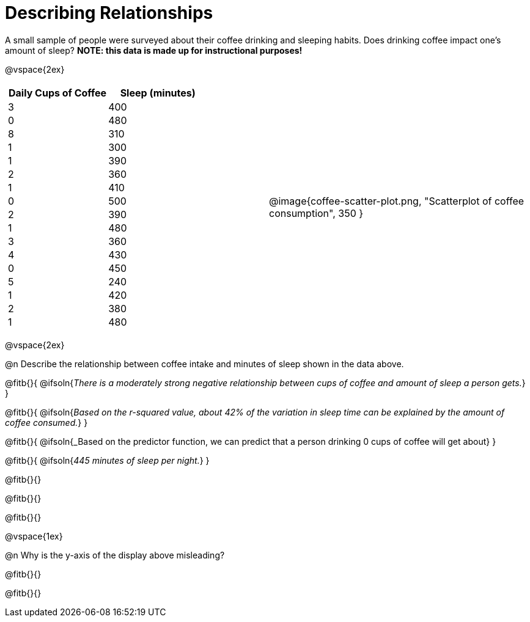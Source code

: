 = Describing Relationships

++++
<style>
.data-table td { margin: 0; padding: 0; }
</style>
++++

A small sample of people were surveyed about their coffee drinking and sleeping habits. Does drinking coffee impact one’s amount of sleep? *NOTE: this data is made up for instructional purposes!*

@vspace{2ex}

[cols="^1a, ^1a", grid="none", frame="none"]
|===
|
[.data-table, cols="^.^1, ^.^1", options="header"]
!===
! Daily Cups of Coffee 	! Sleep (minutes)
! 		3 				! 		400
! 		0 				! 		480
! 		8 				! 		310
! 		1 				! 		300
! 		1 				! 		390
! 		2 				! 		360
! 		1 				! 		410
! 		0  				! 		500
! 		2 				! 		390
! 		1  				! 		480
! 		3  				! 		360
! 		4  				! 		430
! 		0  				! 		450
! 		5  				! 		240
! 		1  				! 		420
! 		2  				! 		380
! 		1  				! 		480
!===

| @image{coffee-scatter-plot.png, "Scatterplot of coffee consumption", 350 }
|===


@vspace{2ex}

@n Describe the relationship between coffee intake and minutes of sleep shown in the data above.

@fitb{}{
	@ifsoln{_There is a moderately strong negative relationship between cups of coffee and amount of sleep a person gets._}
}

@fitb{}{
	@ifsoln{_Based on the r-squared value, about 42% of the variation in sleep time can be explained by the amount of coffee consumed._}
}

@fitb{}{
	@ifsoln{_Based on the predictor function, we can predict that a person drinking 0 cups of coffee will get about}
}

@fitb{}{
	@ifsoln{_445 minutes of sleep per night._}
}

@fitb{}{}

@fitb{}{}

@fitb{}{}

@vspace{1ex}

@n Why is the y-axis of the display above misleading?

@fitb{}{}

@fitb{}{}
